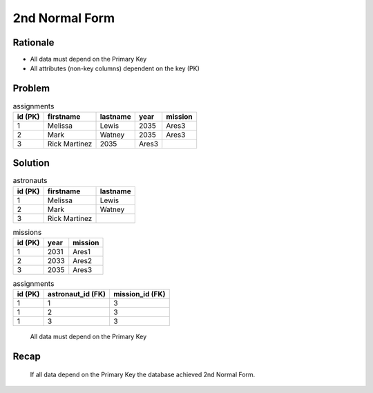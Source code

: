 2nd Normal Form
===============


Rationale
---------
* All data must depend on the Primary Key
* All attributes (non-key columns) dependent on the key (PK)


Problem
-------
.. csv-table:: assignments
    :header: id (PK), firstname, lastname, year, mission

    1, Melissa, Lewis, 2035, Ares3
    2, Mark, Watney, 2035, Ares3
    3, Rick Martinez, 2035, Ares3


Solution
--------
.. csv-table:: astronauts
    :header: id (PK), firstname, lastname

    1, Melissa, Lewis
    2, Mark, Watney
    3, Rick Martinez

.. csv-table:: missions
    :header: id (PK), year, mission

    1, 2031, Ares1
    2, 2033, Ares2
    3, 2035, Ares3

.. csv-table:: assignments
    :header: id (PK), astronaut_id (FK), mission_id (FK)

    1, 1, 3
    1, 2, 3
    1, 3, 3

.. figure:: img/normalform-2nd-primarykey.png

    All data must depend on the Primary Key


Recap
-----
.. figure:: img/normalform-2nd-summary.png

    If all data depend on the Primary Key the database achieved
    2nd Normal Form.
